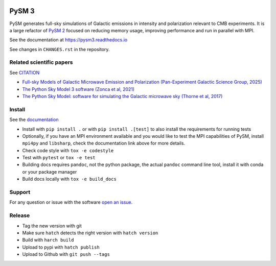 |CI Tests| |Documentation Status| |PyPI| |Conda| |Astropy| |JOSS|

PySM 3
======

PySM generates full-sky simulations of Galactic emissions in intensity
and polarization relevant to CMB experiments. It is a large refactor of
`PySM 2 <https://github.com/bthorne93/PySM_public>`__ focused on
reducing memory usage, improving performance and run in parallel with
MPI.

See the documentation at https://pysm3.readthedocs.io

See changes in ``CHANGES.rst`` in the repository.

Related scientific papers
-------------------------

See `CITATION <https://github.com/galsci/pysm/blob/main/CITATION>`_

* `Full-sky Models of Galactic Microwave Emission and Polarization (Pan-Experiment Galactic Science Group, 2025) <https://arxiv.org/abs/2502.20452>`_
* `The Python Sky Model 3 software (Zonca et al, 2021) <https://arxiv.org/abs/2108.01444>`_
* `The Python Sky Model: software for simulating the Galactic microwave sky (Thorne et al, 2017) <https://arxiv.org/abs/1608.02841>`_

Install
-------

See the `documentation <https://pysm3.readthedocs.io/en/latest/#installation>`_

* Install with ``pip install .`` or with ``pip install .[test]`` to also install the requirements for running tests
* Optionally, if you have an MPI environment available and you would like to test the MPI capabilities of PySM, install ``mpi4py`` and ``libsharp``, check the documentation link above for more details.
* Check code style with ``tox -e codestyle``
* Test with ``pytest`` or ``tox -e test``
* Building docs requires ``pandoc``, not the python package, the actual ``pandoc`` command line tool, install it with conda or your package manager
* Build docs locally with ``tox -e build_docs``

Support
-------

For any question or issue with the software `open an issue <https://github.com/galsci/pysm/issues/>`_.

Release
-------

* Tag the new version with git
* Make sure ``hatch`` detects the right version with ``hatch version``
* Build with ``harch build``
* Upload to pypi with ``hatch publish``
* Upload to Github with ``git push --tags``

.. |CI Tests| image:: https://github.com/galsci/pysm/actions/workflows/ci_tests.yml/badge.svg
   :target: https://github.com/galsci/pysm/actions/workflows/ci_tests.yml
.. |Documentation Status| image:: https://readthedocs.org/projects/pysm3/badge/?version=latest
   :target: https://pysm3.readthedocs.io/en/latest/?badge=latest
.. |PyPI| image:: https://img.shields.io/pypi/v/pysm3
   :target: https://pypi.org/project/pysm3/
.. |Conda| image:: https://img.shields.io/conda/vn/conda-forge/pysm3
   :target: https://anaconda.org/conda-forge/pysm3
.. |Astropy| image:: http://img.shields.io/badge/powered%20by-AstroPy-orange.svg?style=flat
   :target: http://www.astropy.org/
.. |JOSS| image:: https://joss.theoj.org/papers/8f2d6c3bbf6cbeffbb403a1207fa8de7/status.svg
   :target: https://joss.theoj.org/papers/8f2d6c3bbf6cbeffbb403a1207fa8de7
